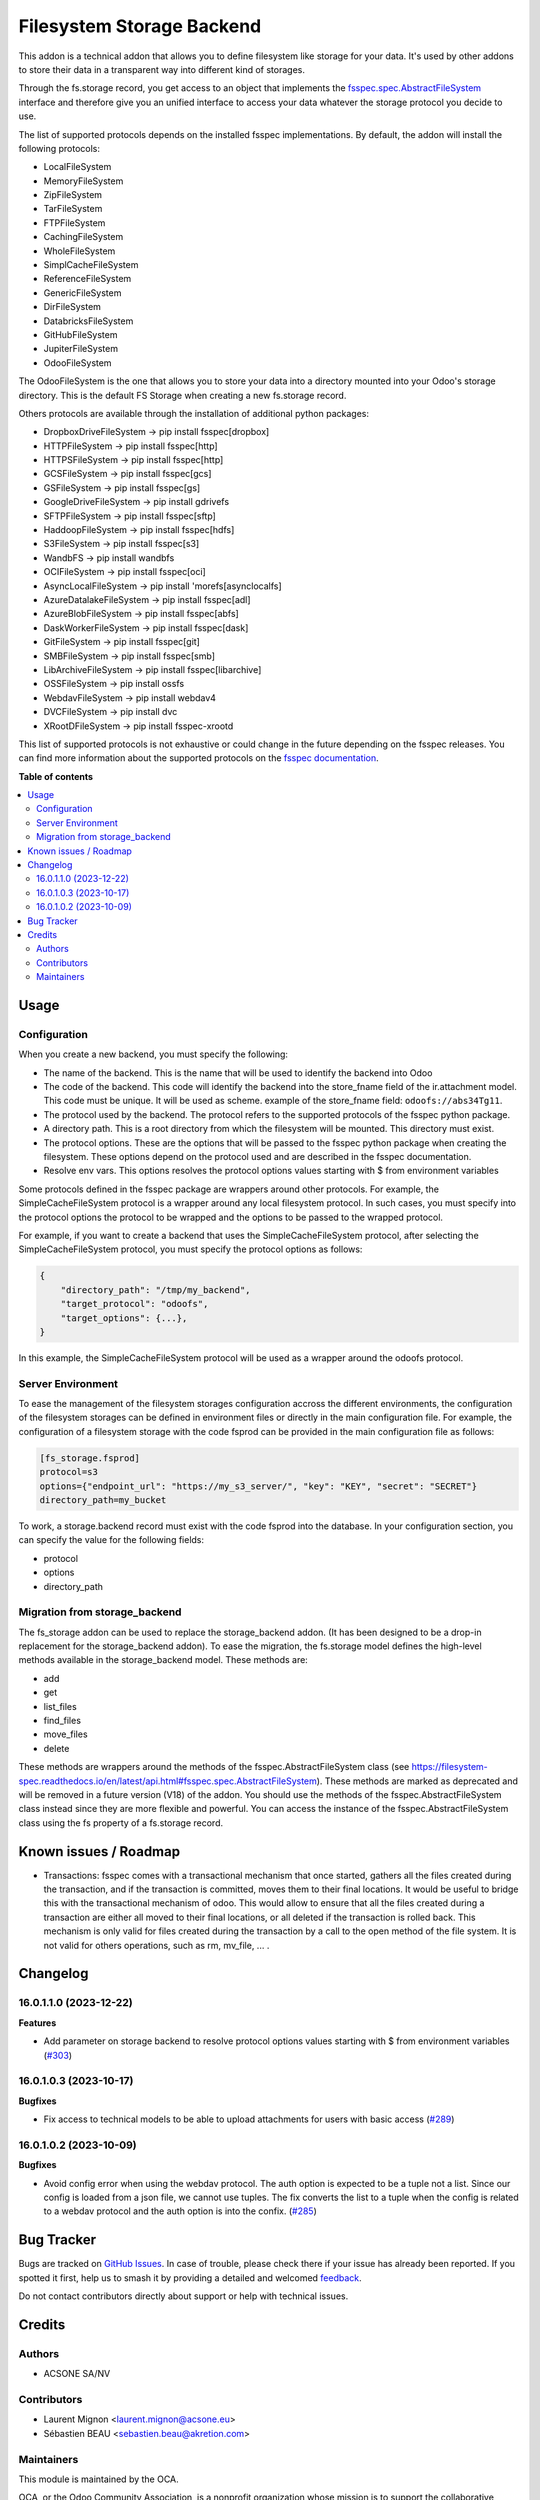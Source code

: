==========================
Filesystem Storage Backend
==========================

.. 
   !!!!!!!!!!!!!!!!!!!!!!!!!!!!!!!!!!!!!!!!!!!!!!!!!!!!
   !! This file is generated by oca-gen-addon-readme !!
   !! changes will be overwritten.                   !!
   !!!!!!!!!!!!!!!!!!!!!!!!!!!!!!!!!!!!!!!!!!!!!!!!!!!!
   !! source digest: sha256:355feb510aea55f05a4c8ccdba08ac2d0e7de55e23bd39763d65c193c8b53231
   !!!!!!!!!!!!!!!!!!!!!!!!!!!!!!!!!!!!!!!!!!!!!!!!!!!!

.. |badge1| image:: https://img.shields.io/badge/maturity-Beta-yellow.png
    :target: https://odoo-community.org/page/development-status
    :alt: Beta
.. |badge2| image:: https://img.shields.io/badge/licence-LGPL--3-blue.png
    :target: http://www.gnu.org/licenses/lgpl-3.0-standalone.html
    :alt: License: LGPL-3
.. |badge3| image:: https://img.shields.io/badge/github-OCA%2Fstorage-lightgray.png?logo=github
    :target: https://github.com/OCA/storage/tree/17.0/fs_storage
    :alt: OCA/storage
.. |badge4| image:: https://img.shields.io/badge/weblate-Translate%20me-F47D42.png
    :target: https://translation.odoo-community.org/projects/storage-17-0/storage-17-0-fs_storage
    :alt: Translate me on Weblate
.. |badge5| image:: https://img.shields.io/badge/runboat-Try%20me-875A7B.png
    :target: https://runboat.odoo-community.org/builds?repo=OCA/storage&target_branch=17.0
    :alt: Try me on Runboat

|badge1| |badge2| |badge3| |badge4| |badge5|

This addon is a technical addon that allows you to define filesystem
like storage for your data. It's used by other addons to store their
data in a transparent way into different kind of storages.

Through the fs.storage record, you get access to an object that
implements the
`fsspec.spec.AbstractFileSystem <https://filesystem-spec.readthedocs.io/en/latest/api.html#fsspec.spec.AbstractFileSystem>`__
interface and therefore give you an unified interface to access your
data whatever the storage protocol you decide to use.

The list of supported protocols depends on the installed fsspec
implementations. By default, the addon will install the following
protocols:

-  LocalFileSystem
-  MemoryFileSystem
-  ZipFileSystem
-  TarFileSystem
-  FTPFileSystem
-  CachingFileSystem
-  WholeFileSystem
-  SimplCacheFileSystem
-  ReferenceFileSystem
-  GenericFileSystem
-  DirFileSystem
-  DatabricksFileSystem
-  GitHubFileSystem
-  JupiterFileSystem
-  OdooFileSystem

The OdooFileSystem is the one that allows you to store your data into a
directory mounted into your Odoo's storage directory. This is the
default FS Storage when creating a new fs.storage record.

Others protocols are available through the installation of additional
python packages:

-  DropboxDriveFileSystem -> pip install fsspec[dropbox]
-  HTTPFileSystem -> pip install fsspec[http]
-  HTTPSFileSystem -> pip install fsspec[http]
-  GCSFileSystem -> pip install fsspec[gcs]
-  GSFileSystem -> pip install fsspec[gs]
-  GoogleDriveFileSystem -> pip install gdrivefs
-  SFTPFileSystem -> pip install fsspec[sftp]
-  HaddoopFileSystem -> pip install fsspec[hdfs]
-  S3FileSystem -> pip install fsspec[s3]
-  WandbFS -> pip install wandbfs
-  OCIFileSystem -> pip install fsspec[oci]
-  AsyncLocalFileSystem -> pip install 'morefs[asynclocalfs]
-  AzureDatalakeFileSystem -> pip install fsspec[adl]
-  AzureBlobFileSystem -> pip install fsspec[abfs]
-  DaskWorkerFileSystem -> pip install fsspec[dask]
-  GitFileSystem -> pip install fsspec[git]
-  SMBFileSystem -> pip install fsspec[smb]
-  LibArchiveFileSystem -> pip install fsspec[libarchive]
-  OSSFileSystem -> pip install ossfs
-  WebdavFileSystem -> pip install webdav4
-  DVCFileSystem -> pip install dvc
-  XRootDFileSystem -> pip install fsspec-xrootd

This list of supported protocols is not exhaustive or could change in
the future depending on the fsspec releases. You can find more
information about the supported protocols on the `fsspec
documentation <https://filesystem-spec.readthedocs.io/en/latest/api.html#fsspec.spec.AbstractFileSystem>`__.

**Table of contents**

.. contents::
   :local:

Usage
=====

Configuration
-------------

When you create a new backend, you must specify the following:

-  The name of the backend. This is the name that will be used to
   identify the backend into Odoo
-  The code of the backend. This code will identify the backend into the
   store_fname field of the ir.attachment model. This code must be
   unique. It will be used as scheme. example of the store_fname field:
   ``odoofs://abs34Tg11``.
-  The protocol used by the backend. The protocol refers to the
   supported protocols of the fsspec python package.
-  A directory path. This is a root directory from which the filesystem
   will be mounted. This directory must exist.
-  The protocol options. These are the options that will be passed to
   the fsspec python package when creating the filesystem. These options
   depend on the protocol used and are described in the fsspec
   documentation.
-  Resolve env vars. This options resolves the protocol options values
   starting with $ from environment variables

Some protocols defined in the fsspec package are wrappers around other
protocols. For example, the SimpleCacheFileSystem protocol is a wrapper
around any local filesystem protocol. In such cases, you must specify
into the protocol options the protocol to be wrapped and the options to
be passed to the wrapped protocol.

For example, if you want to create a backend that uses the
SimpleCacheFileSystem protocol, after selecting the
SimpleCacheFileSystem protocol, you must specify the protocol options as
follows:

.. code:: python

   {
       "directory_path": "/tmp/my_backend",
       "target_protocol": "odoofs",
       "target_options": {...},
   }

In this example, the SimpleCacheFileSystem protocol will be used as a
wrapper around the odoofs protocol.

Server Environment
------------------

To ease the management of the filesystem storages configuration accross
the different environments, the configuration of the filesystem storages
can be defined in environment files or directly in the main
configuration file. For example, the configuration of a filesystem
storage with the code fsprod can be provided in the main configuration
file as follows:

.. code:: ini

   [fs_storage.fsprod]
   protocol=s3
   options={"endpoint_url": "https://my_s3_server/", "key": "KEY", "secret": "SECRET"}
   directory_path=my_bucket

To work, a storage.backend record must exist with the code fsprod into
the database. In your configuration section, you can specify the value
for the following fields:

-  protocol
-  options
-  directory_path

Migration from storage_backend
------------------------------

The fs_storage addon can be used to replace the storage_backend addon.
(It has been designed to be a drop-in replacement for the
storage_backend addon). To ease the migration, the fs.storage model
defines the high-level methods available in the storage_backend model.
These methods are:

-  add
-  get
-  list_files
-  find_files
-  move_files
-  delete

These methods are wrappers around the methods of the
fsspec.AbstractFileSystem class (see
https://filesystem-spec.readthedocs.io/en/latest/api.html#fsspec.spec.AbstractFileSystem).
These methods are marked as deprecated and will be removed in a future
version (V18) of the addon. You should use the methods of the
fsspec.AbstractFileSystem class instead since they are more flexible and
powerful. You can access the instance of the fsspec.AbstractFileSystem
class using the fs property of a fs.storage record.

Known issues / Roadmap
======================

-  Transactions: fsspec comes with a transactional mechanism that once
   started, gathers all the files created during the transaction, and if
   the transaction is committed, moves them to their final locations. It
   would be useful to bridge this with the transactional mechanism of
   odoo. This would allow to ensure that all the files created during a
   transaction are either all moved to their final locations, or all
   deleted if the transaction is rolled back. This mechanism is only
   valid for files created during the transaction by a call to the open
   method of the file system. It is not valid for others operations,
   such as rm, mv_file, ... .

Changelog
=========

16.0.1.1.0 (2023-12-22)
-----------------------

**Features**

-  Add parameter on storage backend to resolve protocol options values
   starting with $ from environment variables
   (`#303 <https://github.com/OCA/storage/issues/303>`__)

16.0.1.0.3 (2023-10-17)
-----------------------

**Bugfixes**

-  Fix access to technical models to be able to upload attachments for
   users with basic access
   (`#289 <https://github.com/OCA/storage/issues/289>`__)

16.0.1.0.2 (2023-10-09)
-----------------------

**Bugfixes**

-  Avoid config error when using the webdav protocol. The auth option is
   expected to be a tuple not a list. Since our config is loaded from a
   json file, we cannot use tuples. The fix converts the list to a tuple
   when the config is related to a webdav protocol and the auth option
   is into the confix.
   (`#285 <https://github.com/OCA/storage/issues/285>`__)

Bug Tracker
===========

Bugs are tracked on `GitHub Issues <https://github.com/OCA/storage/issues>`_.
In case of trouble, please check there if your issue has already been reported.
If you spotted it first, help us to smash it by providing a detailed and welcomed
`feedback <https://github.com/OCA/storage/issues/new?body=module:%20fs_storage%0Aversion:%2017.0%0A%0A**Steps%20to%20reproduce**%0A-%20...%0A%0A**Current%20behavior**%0A%0A**Expected%20behavior**>`_.

Do not contact contributors directly about support or help with technical issues.

Credits
=======

Authors
-------

* ACSONE SA/NV

Contributors
------------

-  Laurent Mignon <laurent.mignon@acsone.eu>
-  Sébastien BEAU <sebastien.beau@akretion.com>

Maintainers
-----------

This module is maintained by the OCA.

.. image:: https://odoo-community.org/logo.png
   :alt: Odoo Community Association
   :target: https://odoo-community.org

OCA, or the Odoo Community Association, is a nonprofit organization whose
mission is to support the collaborative development of Odoo features and
promote its widespread use.

This module is part of the `OCA/storage <https://github.com/OCA/storage/tree/17.0/fs_storage>`_ project on GitHub.

You are welcome to contribute. To learn how please visit https://odoo-community.org/page/Contribute.
